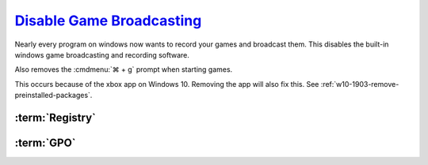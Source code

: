 .. _w10-1903-disable-game-broadcasting:

`Disable Game Broadcasting`_
############################
Nearly every program on windows now wants to record your games and broadcast
them. This disables the built-in windows game broadcasting and recording
software.

Also removes the :cmdmenu:`⌘ + g` prompt when starting games.

This occurs because of the xbox app on Windows 10. Removing the app will also
fix this. See :ref:`w10-1903-remove-preinstalled-packages`.

:term:`Registry`
****************
.. wregedit:: Removing ⌘ + g Prompt on Game Launch via Registry
  :key_title: HKEY_CURRENT_USER\SOFTWARE\Microsoft\Windows\CurrentVersion\
              GameDVR
  :names:     AppCaptureEnabled
  :types:     DWORD
  :data:      0
  :no_section:

.. wregedit:: Disable xbox Game DVR via Registry
  :key_title: HKEY_CURRENT_USER\System\GameConfigStore
  :names:     GameDVR_Enabled
  :types:     DWORD
  :data:      0
  :no_section:
  :no_launch:

.. wregedit:: `Disable xbox Game DVR for system`_ via Registry
  :key_title: HKEY_LOCAL_MACHINE\SOFTWARE\Policies\Microsoft\Windows\GameDVR
  :names:     AllowgameDVR
  :types:     DWORD
  :data:      0
  :no_section:
  :no_launch:

.. wregedit:: `Disable xbox Game monitoring`_ via Registry
  :key_title: HKEY_LOCAL_MACHINE\SYSTEM\CurrentControlSet\Services\xbgm
  :names:     Start
  :types:     DWORD
  :data:      4
  :no_section:
  :no_launch:

:term:`GPO`
***********
.. wgpolicy:: Disable game broadcasting suite policy via machine GPO
  :key_title: Computer Configuration -->
              Administrative Templates -->
              Windows Components -->
              Windows Game Recording and Broadcasting -->
              Enables or disables Windows Game Recording and Broadcasting
  :option:    ☑
  :setting:   Disabled
  :no_section:

.. _Disable Game Broadcasting: https://www.tenforums.com/tutorials/8637-turn-off-xbox-game-bar-windows-10-a.html
.. _Disable xbox Game monitoring: https://www.windowscentral.com/how-disable-and-remove-game-bar-windows-10-creators-update
.. _Disable xbox Game DVR for system: https://www.ghacks.net/2019/09/27/disable-windows-10-game-bar-tips-and-notifications/